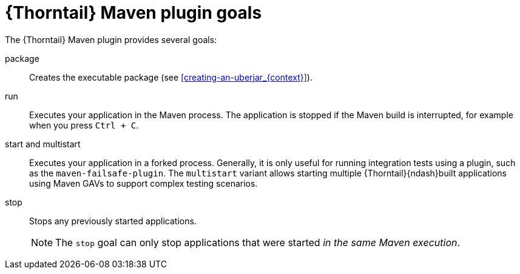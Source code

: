 
[id='thorntail-maven-plugin-goals_{context}']
= {Thorntail} Maven plugin goals

The {Thorntail} Maven plugin provides several goals:

package::
Creates the executable package (see xref:creating-an-uberjar_{context}[]).

run::
Executes your application in the Maven process. The application is stopped if the Maven build is interrupted, for example when you press `Ctrl + C`.

[#maven-plugin-multistart-goal]
start and multistart::
Executes your application in a forked process. Generally, it is only useful for running integration tests using a plugin, such as the `maven-failsafe-plugin`.
The `multistart` variant allows starting multiple {Thorntail}{ndash}built applications using Maven GAVs to support complex testing scenarios.

stop::
Stops any previously started applications.
+
NOTE: The `stop` goal can only stop applications that were started _in the same Maven execution_.

